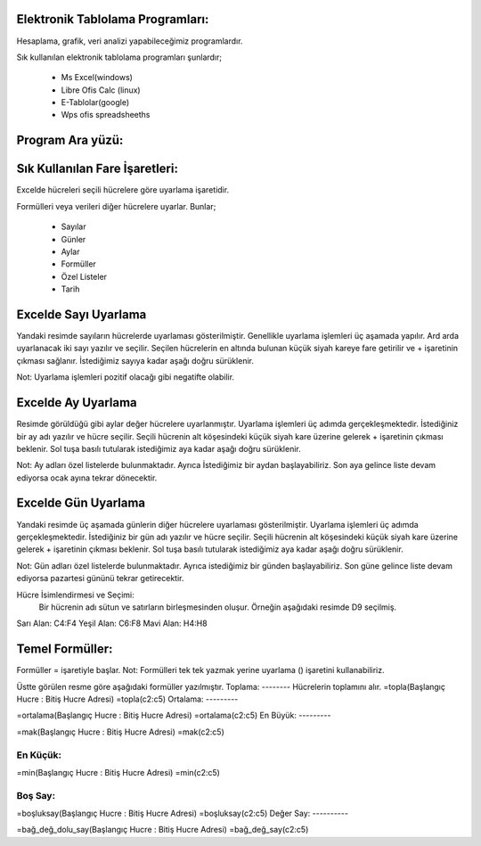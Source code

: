 Elektronik Tablolama Programları:
+++++++++++++++++++++++++++++++++

Hesaplama, grafik, veri analizi yapabileceğimiz programlardır.

Sık kullanılan elektronik tablolama programları şunlardır;

    - Ms Excel(windows)
    - Libre Ofis Calc (linux)
    - E-Tablolar(google)
    - Wps ofis spreadsheeths

Program Ara yüzü:
+++++++++++++++++

.. image:: /_static/images/elektroniktablolama-arayuz.png
	:width: 500
	:alt: Alternative text

Sık Kullanılan Fare İşaretleri:
+++++++++++++++++++++++++++++++

Excelde hücreleri seçili hücrelere göre uyarlama işaretidir. 

.. image:: /_static/images/elektroniktablolama-isaret.png
	:width: 300
	:alt: Alternative text

Formülleri veya verileri diğer hücrelere uyarlar. Bunlar;

    - Sayılar
    - Günler
    - Aylar
    - Formüller
    - Özel Listeler
    - Tarih

Excelde Sayı Uyarlama
++++++++++++++++++++++

Yandaki resimde sayıların hücrelerde uyarlaması gösterilmiştir. Genellikle uyarlama işlemleri üç aşamada yapılır. Ard arda uyarlanacak iki sayı yazılır ve seçilir.
Seçilen hücrelerin en altında bulunan küçük siyah kareye fare getirilir ve + işaretinin çıkması sağlanır.
İstediğimiz sayıya kadar aşağı doğru sürüklenir.

.. image:: /_static/images/elektroniktablolama-sayi.png
	:width: 400
	:alt: Alternative text

Not:
Uyarlama işlemleri pozitif olacağı gibi negatifte olabilir.


Excelde Ay Uyarlama
++++++++++++++++++++
Resimde görüldüğü gibi aylar değer hücrelere uyarlanmıştır.
Uyarlama işlemleri üç adımda gerçekleşmektedir. İstediğiniz bir ay adı yazılır ve hücre seçilir.
Seçili hücrenin alt köşesindeki küçük siyah kare üzerine gelerek + işaretinin çıkması beklenir.
Sol tuşa basılı tutularak istediğimiz aya kadar aşağı doğru sürüklenir.

.. image:: /_static/images/elektroniktablolama-ay.png
	:width: 400
	:alt: Alternative text

Not:
Ay adları özel listelerde bulunmaktadır.
Ayrıca İstediğimiz bir aydan başlayabiliriz.
Son aya gelince liste devam ediyorsa ocak ayına tekrar dönecektir.

Excelde Gün Uyarlama
++++++++++++++++++++

Yandaki resimde üç aşamada günlerin diğer hücrelere uyarlaması gösterilmiştir.
Uyarlama işlemleri üç adımda gerçekleşmektedir. İstediğiniz bir gün adı yazılır ve hücre seçilir.
Seçili hücrenin alt köşesindeki küçük siyah kare üzerine gelerek + işaretinin çıkması beklenir.
Sol tuşa basılı tutularak istediğimiz aya kadar aşağı doğru sürüklenir.

.. image:: /_static/images/elektroniktablolama-gun.png
	:width: 400
	:alt: Alternative text

Not:
Gün adları özel listelerde bulunmaktadır.
Ayrıca istediğimiz bir günden başlayabiliriz.
Son güne gelince liste devam ediyorsa pazartesi gününü tekrar getirecektir.


Hücre İsimlendirmesi ve Seçimi:
 Bir hücrenin adı sütun ve satırların birleşmesinden oluşur. Örneğin aşağıdaki resimde D9 seçilmiş.

.. image:: /_static/images/elektroniktablolama-hucre.png
	:width: 400
	:alt: Alternative text

Sarı Alan: C4:F4
Yeşil Alan: C6:F8
Mavi Alan: H4:H8


Temel Formüller:
++++++++++++++++

Formüller = işaretiyle başlar.
Not: Formülleri tek tek yazmak yerine uyarlama () işaretini kullanabiliriz.

.. image:: /_static/images/elektroniktablolama-formul.png
	:width: 400
	:alt: Alternative text

Üstte görülen resme göre aşağıdaki formüller yazılmıştır.
Toplama:
--------
Hücrelerin toplamını alır.
=topla(Başlangıç Hucre : Bitiş Hucre Adresi)
=topla(c2:c5)
Ortalama:
---------

=ortalama(Başlangıç Hucre : Bitiş Hucre Adresi)
=ortalama(c2:c5)
En Büyük:
---------

=mak(Başlangıç Hucre : Bitiş Hucre Adresi)
=mak(c2:c5)

En Küçük:
---------

=min(Başlangıç Hucre : Bitiş Hucre Adresi)
=min(c2:c5)

Boş Say:
--------

=boşluksay(Başlangıç Hucre : Bitiş Hucre Adresi)
=boşluksay(c2:c5)
Değer Say:
----------

=bağ_değ_dolu_say(Başlangıç Hucre : Bitiş Hucre Adresi)
=bağ_değ_say(c2:c5)

.. raw:: pdf

   PageBreak

